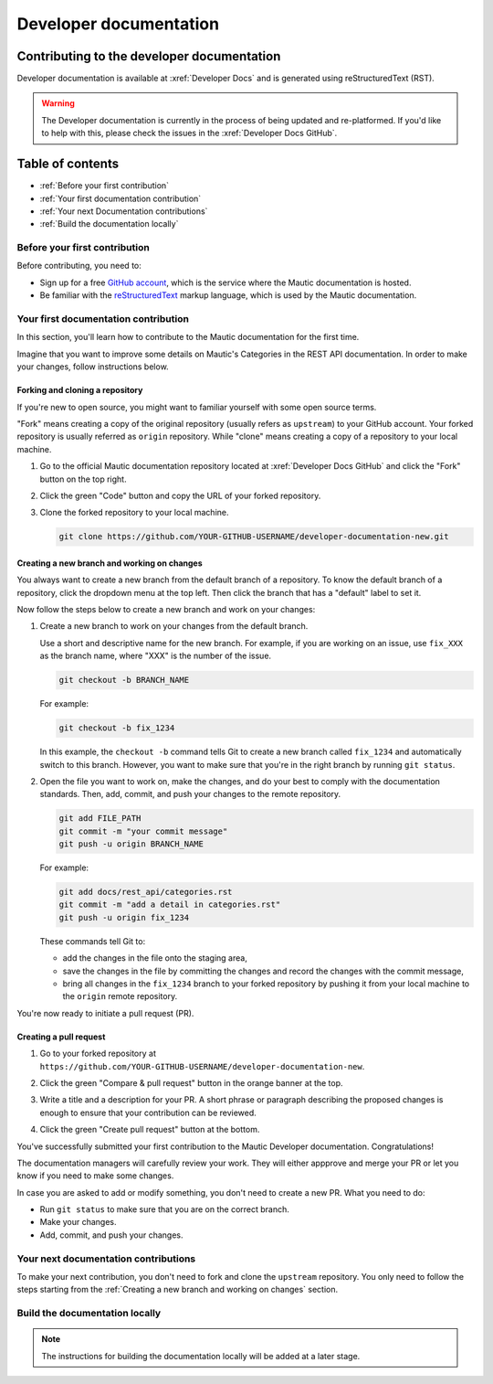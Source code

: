 Developer documentation
#######################

Contributing to the developer documentation
*******************************************

Developer documentation is available at :xref:`Developer Docs` and is generated using reStructuredText (RST).

.. vale off

.. warning::

    The Developer documentation is currently in the process of being updated and re-platformed. If you'd like to help with this, please check the issues in the :xref:`Developer Docs GitHub`.

.. vale on

Table of contents
*****************

* :ref:`Before your first contribution`
* :ref:`Your first documentation contribution`
* :ref:`Your next Documentation contributions`
* :ref:`Build the documentation locally`

Before your first contribution
==============================

Before contributing, you need to:

* Sign up for a free `GitHub account <https://github.com/signup>`_, which is the service where the Mautic documentation is hosted.
* Be familiar with the `reStructuredText <https://www.sphinx-doc.org/en/master/usage/restructuredtext/basics.html>`_ markup language, which is used by the Mautic documentation.

Your first documentation contribution
=====================================

In this section, you'll learn how to contribute to the Mautic documentation for the first time.

Imagine that you want to improve some details on Mautic's Categories in the REST API documentation. In order to make your changes, follow instructions below.

Forking and cloning a repository
--------------------------------

If you're new to open source, you might want to familiar yourself with some open source terms.

"Fork" means creating a copy of the original repository (usually refers as ``upstream``) to your GitHub account. Your forked repository is usually referred as ``origin`` repository. While "clone" means creating a copy of a repository to your local machine.

#. Go to the official Mautic documentation repository located at :xref:`Developer Docs GitHub` and click the "Fork" button on the top right.

   .. image:: ../images/fork_button_github.png
     :width: 600
     :align: center
     :alt: Fork button on GitHub

#. Click the green "Code" button and copy the URL of your forked repository.

   .. image:: ../images/copy_url_github.png
     :width: 600
     :align: center
     :alt: Green code button and repository URL on GitHub

#. Clone the forked repository to your local machine.

   .. code-block:: bash

     git clone https://github.com/YOUR-GITHUB-USERNAME/developer-documentation-new.git

Creating a new branch and working on changes
--------------------------------------------

You always want to create a new branch from the default branch of a repository. To know the default branch of a repository, click the dropdown menu at the top left. Then click the branch that has a "default" label to set it.

.. image:: ../images/repository_default_branch.png
  :width: 600
  :align: center
  :alt: Branches dropdown menu showing default branch on GitHub

Now follow the steps below to create a new branch and work on your changes:

#. Create a new branch to work on your changes from the default branch.

   Use a short and descriptive name for the new branch. For example, if you are working on an issue, use ``fix_XXX`` as the branch name, where "XXX" is the number of the issue.

   .. code-block:: bash

     git checkout -b BRANCH_NAME

   For example:

   .. code-block:: bash

     git checkout -b fix_1234
   
   In this example, the ``checkout -b`` command tells Git to create a new branch called ``fix_1234`` and automatically switch to this branch. However, you want to make sure that you're in the right branch by running ``git status``.

#. Open the file you want to work on, make the changes, and do your best to comply with the documentation standards. Then, add, commit, and push your changes to the remote repository.

   .. code-block:: bash

     git add FILE_PATH
     git commit -m "your commit message"
     git push -u origin BRANCH_NAME

   For example:

   .. code-block:: bash

     git add docs/rest_api/categories.rst
     git commit -m "add a detail in categories.rst"
     git push -u origin fix_1234

   These commands tell Git to:
   
   * add the changes in the file onto the staging area,
   * save the changes in the file by committing the changes and record the changes with the commit message,
   * bring all changes in the ``fix_1234`` branch to your forked repository by pushing it from your local machine to the ``origin`` remote repository.

You're now ready to initiate a pull request (PR).

Creating a pull request
-----------------------

#. Go to your forked repository at ``https://github.com/YOUR-GITHUB-USERNAME/developer-documentation-new``.
#. Click the green "Compare & pull request" button in the orange banner at the top.

   .. image:: ../images/compare_pull_request_button.png
     :width: 600
     :align: center
     :alt: Compare & pull request button on GitHub

#. Write a title and a description for your PR. A short phrase or paragraph describing the proposed changes is enough to ensure that your contribution can be reviewed.
#. Click the green "Create pull request" button at the bottom.

.. vale off

You've successfully submitted your first contribution to the Mautic Developer documentation. Congratulations!

The documentation managers will carefully review your work. They will either appprove and merge your PR or let you know if you need to make some changes.

.. vale on

In case you are asked to add or modify something, you don't need to create a new PR. What you need to do:

* Run ``git status`` to make sure that you are on the correct branch.
* Make your changes.
* Add, commit, and push your changes.

Your next documentation contributions
=====================================

To make your next contribution, you don't need to fork and clone the ``upstream`` repository. You only need to follow the steps starting from the :ref:`Creating a new branch and working on changes` section.

Build the documentation locally
===============================

.. vale off

.. note::

    The instructions for building the documentation locally will be added at a later stage.

.. vale on
